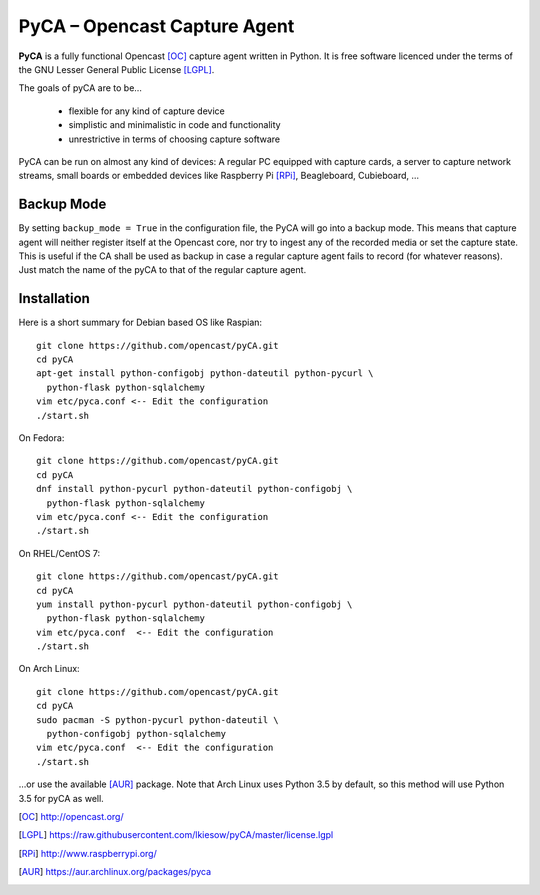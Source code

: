 PyCA – Opencast Capture Agent
=============================

.. image:: https://travis-ci.org/opencast/pyCA.svg?branch=master
    :target: https://travis-ci.org/opencast/pyCA

**PyCA** is a fully functional Opencast [OC]_ capture agent written in Python.
It is free software licenced under the terms of the GNU Lesser General Public
License [LGPL]_.

The goals of pyCA are to be…

 - flexible for any kind of capture device
 - simplistic and minimalistic in code and functionality
 - unrestrictive in terms of choosing capture software

PyCA can be run on almost any kind of devices: A regular PC equipped with
capture cards, a server to capture network streams, small boards or embedded
devices like Raspberry Pi [RPi]_, Beagleboard, Cubieboard, …

Backup Mode
***********

By setting ``backup_mode = True`` in the configuration file, the PyCA will go
into a backup mode. This means that capture agent will neither register itself
at the Opencast core, nor try to ingest any of the recorded media or set the
capture state. This is useful if the CA shall be used as backup in case a
regular capture agent fails to record (for whatever reasons). Just match the
name of the pyCA to that of the regular capture agent.

Installation
************

Here is a short summary for Debian based OS like Raspian::

  git clone https://github.com/opencast/pyCA.git
  cd pyCA
  apt-get install python-configobj python-dateutil python-pycurl \
    python-flask python-sqlalchemy
  vim etc/pyca.conf <-- Edit the configuration
  ./start.sh

On Fedora::

  git clone https://github.com/opencast/pyCA.git
  cd pyCA
  dnf install python-pycurl python-dateutil python-configobj \
    python-flask python-sqlalchemy
  vim etc/pyca.conf <-- Edit the configuration
  ./start.sh

On RHEL/CentOS 7::

  git clone https://github.com/opencast/pyCA.git
  cd pyCA
  yum install python-pycurl python-dateutil python-configobj \
    python-flask python-sqlalchemy
  vim etc/pyca.conf  <-- Edit the configuration
  ./start.sh

On Arch Linux::

  git clone https://github.com/opencast/pyCA.git
  cd pyCA
  sudo pacman -S python-pycurl python-dateutil \
    python-configobj python-sqlalchemy
  vim etc/pyca.conf  <-- Edit the configuration
  ./start.sh

…or use the available [AUR]_ package. Note that Arch Linux uses Python 3.5
by default, so this method will use Python 3.5 for pyCA as well.

.. [OC] http://opencast.org/
.. [LGPL] https://raw.githubusercontent.com/lkiesow/pyCA/master/license.lgpl
.. [RPi] http://www.raspberrypi.org/
.. [AUR] https://aur.archlinux.org/packages/pyca
